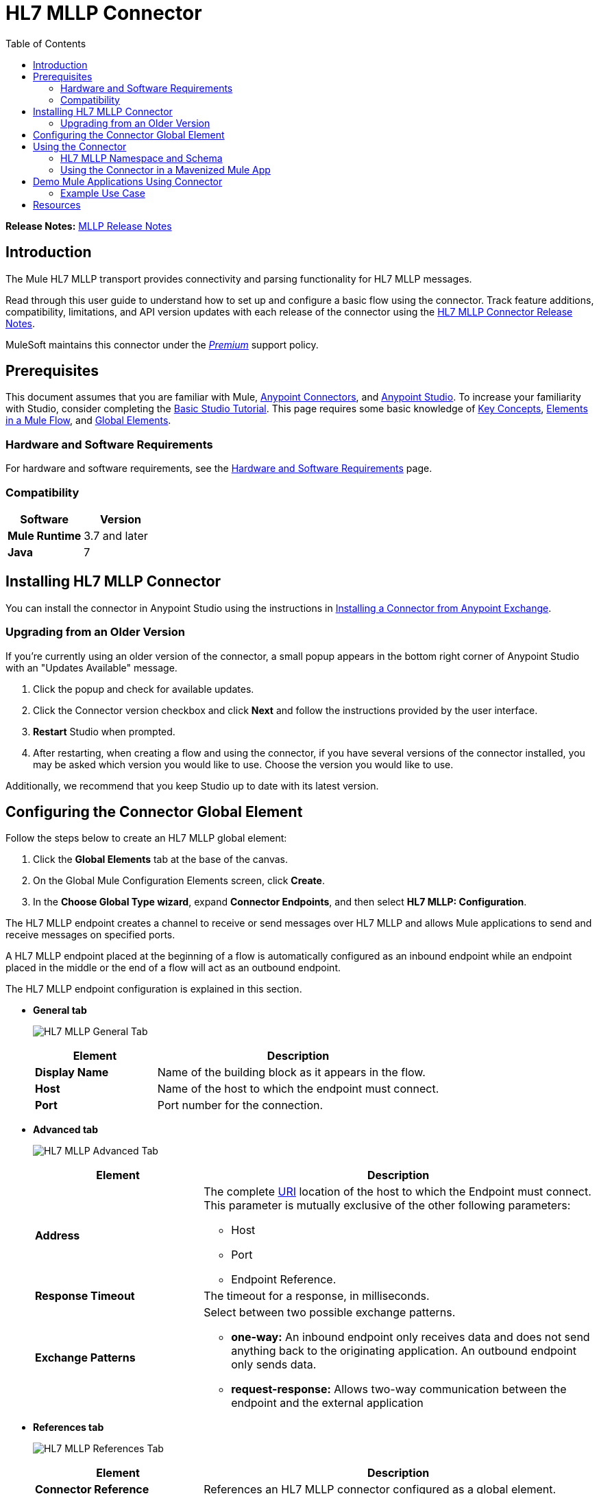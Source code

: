 = HL7 MLLP Connector
:keywords: release notes, connectors, mllp, transport
:imagesdir: ./_images
:toc: macro
:toclevels: 2

toc::[]

*Release Notes:* link:/release-notes/hl7-mllp-connector-release-notes[MLLP Release Notes]

== Introduction

The Mule HL7 MLLP transport provides connectivity and parsing functionality for HL7 MLLP messages.

Read through this user guide to understand how to set up and configure a basic flow using the connector. Track feature additions, compatibility, limitations, and API version updates with each release of the connector using the link:/release-notes/mllp-connector-release-notes[HL7 MLLP Connector Release Notes]. 

MuleSoft maintains this connector under the link:/mule-user-guide/v/3.8/anypoint-connectors#connector-categories[_Premium_] support policy.


== Prerequisites

This document assumes that you are familiar with Mule,
link:/mule-user-guide/v/3.8/anypoint-connectors[Anypoint Connectors], and
link:/anypoint-studio/v/6/[Anypoint Studio]. To increase your familiarity with Studio, consider completing the 
link:/anypoint-studio/v/6/basic-studio-tutorial[Basic Studio Tutorial]. This page requires some basic knowledge of 
link:/mule-user-guide/v/3.8/mule-concepts[Key Concepts], 
link:/mule-user-guide/v/3.8/elements-in-a-mule-flow[Elements in a Mule Flow], and 
link:/mule-user-guide/v/3.8/global-elements[Global Elements].


=== Hardware and Software Requirements

For hardware and software requirements, see the link:/mule-user-guide/v/3.8/hardware-and-software-requirements[Hardware and Software Requirements] page.


=== Compatibility


[width="100%", cols=",", options="header"]
|===
|Software |Version
|*Mule Runtime* |3.7 and later
|*Java* |7
|===

== Installing HL7 MLLP Connector

You can install the connector in Anypoint Studio using the instructions in
link:/mule-fundamentals/v/3.8/anypoint-exchange#installing-a-connector-from-anypoint-exchange[Installing a Connector from Anypoint Exchange].

=== Upgrading from an Older Version

If you’re currently using an older version of the connector, a small popup appears in the bottom right corner of Anypoint Studio with an "Updates Available" message.

. Click the popup and check for available updates. 
. Click the Connector version checkbox and click *Next* and follow the instructions provided by the user interface. 
. *Restart* Studio when prompted. 
. After restarting, when creating a flow and using the connector, if you have several versions of the connector installed, you may be asked which version you would like to use. Choose the version you would like to use.

Additionally, we recommend that you keep Studio up to date with its latest version.

== Configuring the Connector Global Element

Follow the steps below to create an HL7 MLLP global element:

. Click the *Global Elements* tab at the base of the canvas.
. On the Global Mule Configuration Elements screen, click *Create*.
. In the *Choose Global Type wizard*, expand *Connector Endpoints*, and then select *HL7 MLLP: Configuration*.

The HL7 MLLP endpoint creates a channel to receive or send messages over HL7 MLLP and allows Mule applications to send and receive messages on specified ports.

A HL7 MLLP endpoint placed at the beginning of a flow is automatically configured as an inbound endpoint while an endpoint placed in the middle or the end of a flow will act as an outbound endpoint.

The HL7 MLLP endpoint configuration is explained in this section.

* *General tab*
+
image:mllp-general.png[HL7 MLLP General Tab]
+
[%header,cols="30a,70a"]
|===
|Element |Description
|*Display Name* |Name of the building block as it appears in the flow.
|*Host* |Name of the host to which the endpoint must connect.
|*Port* |Port number for the connection.
|===

* *Advanced tab*
+
image:mllp-advanced.png[HL7 MLLP Advanced Tab]
+
[%header,cols="30a,70a"]
|===
|Element |Description
|*Address* | The complete http://en.wikipedia.org/en/wiki/URI[URI] location of the host to which the Endpoint must connect. This parameter is mutually exclusive of the other following parameters:

* Host
* Port
* Endpoint Reference.
|*Response Timeout* |The timeout for a response, in milliseconds.
|*Exchange Patterns* |Select between two possible exchange patterns.

* *one-way:* An inbound endpoint only receives data and does not send anything back to the originating application. An outbound endpoint only sends data.
* *request-response:* Allows two-way communication between the endpoint and the external application

|===


* *References tab*
+
image:mllp-references.png[HL7 MLLP References Tab]
+
[%header,cols="30a,70a"]
|===
|Element |Description
|*Connector Reference* | References an HL7 MLLP connector configured as a global element.
|*Endpoint Reference* | Allows you to reference an HL7 MLLP endpoint configured as a global element. This parameter is mutually exclusive with the other parameters shown below:

* Host (General tab)
* Port (General tab)
* Address (Advanced tab).
|*Global Transformers (Request section)* | Add transformers that the endpoint applies to information it receives. Use the "Add" icon next to the Global Transformers field to select transformers to add.
|*Global Transformers (Response section)* | Add transformers that the endpoint applies to information it receives. Use the "Add" icon next to the Global Transformers field to select transformers to add.
|*Transformers to be applied (Request and Response sections)* | Use the "Edit" icons to edit, re-order or remove selected transformers.
|===

== Using the Connector

HL7 MLLP transport supports send and receive HL7 MLLP messages.

=== HL7 MLLP Namespace and Schema

When designing your application in Studio, the act of dragging the connector from the palette onto the Anypoint Studio canvas should automatically populate the XML code with the connector *namespace* and *schema location*.

* *Namespace:* `http://www.mulesoft.org/schema/mule/connector`
* *Schema Location:* `http://www.mulesoft.org/schema/mule/connector/current/mule-connector.xsd`

[TIP]
If you are manually coding the Mule application in Studio's XML editor or other text editor, define the namespace and schema location in the header of your *Configuration XML*, inside the `<mule>` tag.

[source, xml,linenums]
----
<mule xmlns:mllp="http://www.mulesoft.org/schema/mule/mllp" xmlns="http://www.mulesoft.org/schema/mule/core" xmlns:doc="http://www.mulesoft.org/schema/mule/documentation"
	xmlns:spring="http://www.springframework.org/schema/beans"
	xmlns:xsi="http://www.w3.org/2001/XMLSchema-instance"
	xsi:schemaLocation="http://www.springframework.org/schema/beans http://www.springframework.org/schema/beans/spring-beans-current.xsd
http://www.mulesoft.org/schema/mule/core http://www.mulesoft.org/schema/mule/core/current/mule.xsd
http://www.mulesoft.org/schema/mule/mllp http://www.mulesoft.org/schema/mule/mllp/current/mule-mllp.xsd">
          <!-- put your global configuration elements and flows here -->
</mule>
----


=== Using the Connector in a Mavenized Mule App

If you are coding a Mavenized Mule application, this XML snippet must be included in your `pom.xml` file.

[source,xml,linenums]
----
<dependency>
  <groupId>com.mulesoft.mule.transport</groupId>
  <artifactId>mule-transport-mllp</artifactId>
  <version>1.0.0</version>
</dependency>
----


== Demo Mule Applications Using Connector


=== Example Use Case

This section shows the usage of HL7 MLLP as an inbound and outbound endpoint.

[tabs]
------
[tab,title="Studio Visual Editor"]
....

image:mllp-use-case.png[mllp-use-case]

==== Send-Receive HL7 MLLP Message

. Drag a *HTTP connector* onto the canvas and configure the following parameters:
+
[options="header", width="100%"]
|===
|Parameter|Value
|Connector Configuration| HTTP_Listener_Configuration
|Path|/send
|===
+
. Drag a *HL7 MLLP* component next to the HTTP endpoint.
. Configure HL7 MLLP with the following values in *General* tab:
+
[options="header", width="100%"]
|===
|Parameter|Value
|Host| localhost
|Port| 5004
|===
+
. Drag a *Set Payload* component before HL7 MLLP transport and set a HL7 message:
+
[source,dataweave,linenums]
----
<set-payload value="#[&quot;MSH|^~\\&amp;|system1|W|system2|UHN|200105231927||ADT^A01^ADT_A01|22139243|P|2.4\rEVN|A01|200105231927|\rPID||9999999999^^|2216506^||Duck^Donald^^^MR.^MR.||19720227|M|||123 Foo ST.^^TORONTO^ON^M6G 3E6^CA^H^~123 Foo ST.^^TORONTO^ON^M6G 3E6^CA^M^|1811|(416)111-1111||E^ ENGLISH|S| PATIENT DID NOT INDICATE|211004554^||||||||||||\rPV1|||ZFAST TRACK^WAITING^13|E^EMERGENCY||369^6^13^U EM EMERGENCY DEPARTMENT^ZFAST TRACK WAITING^FT WAIT 13^FTWAIT13^FT WAITING^FTWAIT13|^MOUSE^MICKEY^M^^DR.^MD|||SUR||||||||I|211004554^||||||||||||||||||||W|||||200105231927|||||\rPV2||F|^R/O APPENDICIAL ABSCESS|||||||||||||||||||||||||\rIN1|1||001001|  OHIP||||||||||||^^^^^|||^^^^^^M^|||||||||||||||||||||||||^^^^^^M^|||||\rACC|&quot;]" doc:name="Set Payload"/>
----
+
. Create another flow, and set HL7 MLLP as inbound-endpoint.
. Configure HL7 MLLP with the following values in *General* tab:
+
[options="header", width="100%"]
|===
|Parameter|Value
|Host| localhost
|Port| 5004
|===
+
. *Deploy* the application, open a web browser and make a request to the URL *http://localhost:8081/send*.
. You should receive the message as response:
+
[source,xml,linenums]
----
MSH|^~\&|system1|W|system2|UHN|200105231927||ADT^A01^ADT_A01|22139243|P|2.4
EVN|A01|200105231927|
PID||9999999999^^|2216506^||Duck^Donald^^^MR.^MR.||19720227|M|||123 Foo ST.^^TORONTO^ON^M6G 3E6^CA^H^~123 Foo ST.^^TORONTO^ON^M6G 3E6^CA^M^|1811|(416)111-1111||E^ ENGLISH|S| PATIENT DID NOT INDICATE|211004554^||||||||||||
PV1|||ZFAST TRACK^WAITING^13|E^EMERGENCY||369^6^13^U EM EMERGENCY DEPARTMENT^ZFAST TRACK WAITING^FT WAIT 13^FTWAIT13^FT WAITING^FTWAIT13|^MOUSE^MICKEY^M^^DR.^MD|||SUR||||||||I|211004554^||||||||||||||||||||W|||||200105231927|||||
PV2||F|^R/O APPENDICIAL ABSCESS|||||||||||||||||||||||||
IN1|1||001001|  OHIP||||||||||||^^^^^|||^^^^^^M^|||||||||||||||||||||||||^^^^^^M^|||||
ACC|
----

....
[tab,title="XML Editor or Standalone"]
....

=== Example Use Case - XML

Paste this into Anypoint Studio to interact with the example use case application discussed in this guide.

[source,xml,linenums]
----
<mule xmlns:tracking="http://www.mulesoft.org/schema/mule/ee/tracking" xmlns:http="http://www.mulesoft.org/schema/mule/http" xmlns:mllp="http://www.mulesoft.org/schema/mule/mllp" xmlns="http://www.mulesoft.org/schema/mule/core" xmlns:doc="http://www.mulesoft.org/schema/mule/documentation"
	xmlns:spring="http://www.springframework.org/schema/beans"
	xmlns:xsi="http://www.w3.org/2001/XMLSchema-instance"
	xsi:schemaLocation="http://www.springframework.org/schema/beans http://www.springframework.org/schema/beans/spring-beans-current.xsd
http://www.mulesoft.org/schema/mule/core http://www.mulesoft.org/schema/mule/core/current/mule.xsd
http://www.mulesoft.org/schema/mule/mllp http://www.mulesoft.org/schema/mule/mllp/current/mule-mllp.xsd
http://www.mulesoft.org/schema/mule/http http://www.mulesoft.org/schema/mule/http/current/mule-http.xsd
http://www.mulesoft.org/schema/mule/ee/tracking http://www.mulesoft.org/schema/mule/ee/tracking/current/mule-tracking-ee.xsd">
    <http:listener-config name="HTTP_Listener_Configuration" host="0.0.0.0" port="8081" doc:name="HTTP Listener Configuration"/>
    <flow name="mllp-outbound-endpoint">
        <http:listener config-ref="HTTP_Listener_Configuration" path="/send" doc:name="HTTP"/>
        <set-payload value="#[&quot;MSH|^~\\&amp;|system1|W|system2|UHN|200105231927||ADT^A01^ADT_A01|22139243|P|2.4\rEVN|A01|200105231927|\rPID||9999999999^^|2216506^||Duck^Donald^^^MR.^MR.||19720227|M|||123 Foo ST.^^TORONTO^ON^M6G 3E6^CA^H^~123 Foo ST.^^TORONTO^ON^M6G 3E6^CA^M^|1811|(416)111-1111||E^ ENGLISH|S| PATIENT DID NOT INDICATE|211004554^||||||||||||\rPV1|||ZFAST TRACK^WAITING^13|E^EMERGENCY||369^6^13^U EM EMERGENCY DEPARTMENT^ZFAST TRACK WAITING^FT WAIT 13^FTWAIT13^FT WAITING^FTWAIT13|^MOUSE^MICKEY^M^^DR.^MD|||SUR||||||||I|211004554^||||||||||||||||||||W|||||200105231927|||||\rPV2||F|^R/O APPENDICIAL ABSCESS|||||||||||||||||||||||||\rIN1|1||001001|  OHIP||||||||||||^^^^^|||^^^^^^M^|||||||||||||||||||||||||^^^^^^M^|||||\rACC|&quot;]" doc:name="Set Payload"/>
        <mllp:outbound-endpoint host="localhost" port="5004" responseTimeout="10000" exchange-pattern="request-response" doc:name="HL7 MLLP"/>
    </flow>
    <flow name="mllp-inbound-endpoint">
        <mllp:inbound-endpoint host="localhost" port="5004" responseTimeout="10000" exchange-pattern="request-response" doc:name="HL7 MLLP"/>
        <logger message="#[payload]" level="INFO" doc:name="Logger"/>
    </flow>
</mule>
----

....
------

== Resources

* Access the link:/release-notes/mllp-transport-release-notes[HL7 MLLP Connector Release Notes].
